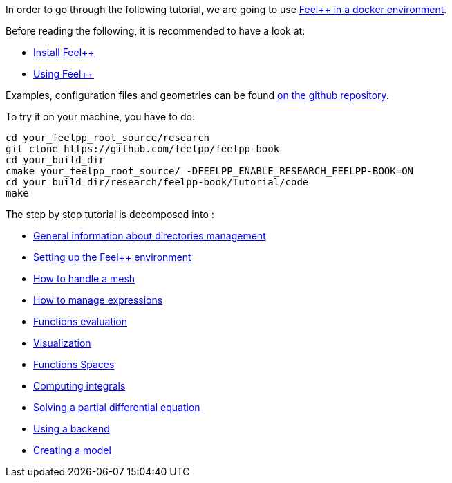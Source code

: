 In order to go through the following tutorial, we are going to use link:../GettingStarted.adoc#dockerhub[Feel++ in a docker environment].

Before reading the following, it is recommended to have a look at:

- link:../GettingStarted/download.adoc[Install Feel++]

- link:../GettingStarted/compiling.adoc[Using Feel++]

Examples, configuration files and geometries can be found https://github.com/feelpp/feelpp-book/tree/master/Tutorial/code[on the github repository].

To try it on your machine, you have to do:

[source,sh]
----
cd your_feelpp_root_source/research
git clone https://github.com/feelpp/feelpp-book
cd your_build_dir
cmake your_feelpp_root_source/ -DFEELPP_ENABLE_RESEARCH_FEELPP-BOOK=ON
cd your_build_dir/research/feelpp-book/Tutorial/code
make 
----


The step by step tutorial is decomposed into :   

- link:01-OutputDirectories.adoc[General information about directories management]

- link:02-SettingUpEnvironment.adoc[Setting up the Feel++ environment]

- link:03-LoadingMesh.adoc[How to handle a mesh]

- link:04-UsingExpressions.adoc[How to manage expressions]

- link:05-EvaluatingFunctions.adoc[Functions evaluation]

- link:06-VisualizingFunctions.adoc[Visualization]

- link:07-SpaceElements.adoc[Functions Spaces]

- link:08-ComputingIntegrals.adoc[Computing integrals]

- link:11-SolveAnEquation.adoc[Solving a partial differential equation]

- link:09-UsingBackend.adoc[Using a backend]

- link:10-Model.adoc[Creating a model]

